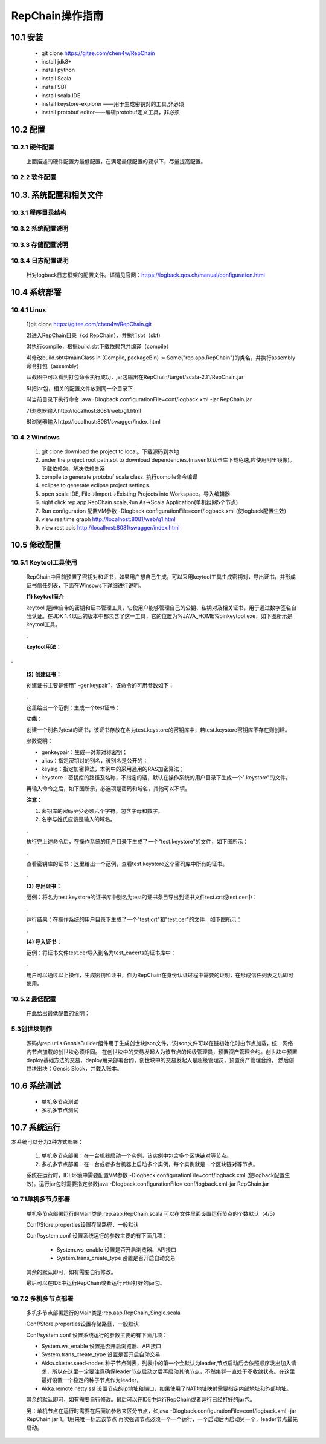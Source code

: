 RepChain操作指南
===========================

10.1 安装
-------------

	* git clone https://gitee.com/chen4w/RepChain
	* install jdk8+
	* install python
	* install Scala
	* install SBT
	* install scala IDE
	* install keystore-explorer ——用于生成密钥对的工具,非必须
	* install protobuf editor——编辑protobuf定义工具，非必须

10.2 配置
----------
10.2.1 硬件配置
++++++++++++++++++

	.. image:: ./images/chapter10/hardwareconf.png
	   :height: 442
	   :width: 1464
	   :scale: 50
	   :alt: 软件配置要求

	上面描述的硬件配置为最低配置，在满足最低配置的要求下，尽量提高配置。

10.2.2 软件配置
+++++++++++++++++

	.. image:: ./images/chapter10/softwareconf.png
	   :height: 898
	   :width: 1464
	   :scale: 50
	   :alt: 软件配置要求

10.3. 系统配置和相关文件
------------------------
10.3.1 程序目录结构
++++++++++++++++++++++

	.. image:: ./images/chapter10/mulujiegou.png
	   :height: 1907
	   :width: 1394
	   :scale: 50
	   :alt: 程序目录结构
   
10.3.2 系统配置说明
++++++++++++++++++++++

	.. image:: ./images/chapter10/sysconf.png
	   :height: 919
	   :width: 1465
	   :scale: 50
	   :alt: 系统配置说明
   
10.3.3 存储配置说明
+++++++++++++++++++++

	.. image:: ./images/chapter10/storeconf.png
	   :height: 316
	   :width: 1464
	   :scale: 50
	   :alt: 系统配置说明

10.3.4 日志配置说明
+++++++++++++++++++++++

	针对logback日志框架的配置文件。详情见官网：https://logback.qos.ch/manual/configuration.html

10.4 系统部署
------------------

10.4.1 Linux
++++++++++++++++

	1)git clone https://gitee.com/chen4w/RepChain.git

	.. image:: ./images/chapter10/gitclone.png
	   :height: 250
	   :width: 1464
	   :scale: 50
	   :alt: 获取RepChain源码
   
	2)进入RepChain目录（cd RepChain），并执行sbt（sbt）

	.. image:: ./images/chapter10/enterRepChain.png
	   :height: 216
	   :width: 1465
	   :scale: 50
	   :alt: 进入RepChain目录

	3)执行compile，根据build.sbt下载依赖包并编译（compile）

	.. image:: ./images/chapter10/compile.png
	   :height: 254
	   :width: 1465
	   :scale: 50
	   :alt: 编译RepChain
	   
	.. image:: ./images/chapter10/compiledone.png
	   :height: 46
	   :width: 1465
	   :scale: 50
	   :alt: 编译RepChainc成功


	4)修改build.sbt中mainClass in (Compile, packageBin) := Some("rep.app.RepChain")的类名，并执行assembly命令打包（assembly）

	.. image:: ./images/chapter10/assembly.png
	   :height: 1217
	   :width: 1465
	   :scale: 50
	   :alt: 打包RepChain

	.. image:: ./images/chapter10/assembly2.png
	   :height: 926
	   :width: 1465
	   :scale: 50
	   :alt: 打包RepChain
	   
	从截图中可以看到打包命令执行成功，jar包输出在RepChain/target/scala-2.11/RepChain.jar

	5)把jar包，相关的配置文件放到同一个目录下

	.. image:: ./images/chapter10/packRepChain.png
	   :height: 93
	   :width: 1465
	   :scale: 50
	   :alt: 集成配置文件

	6)当前目录下执行命令:java -Dlogback.configurationFile=conf/logback.xml -jar RepChain.jar

	.. image:: ./images/chapter10/executeRepChain.png
	   :height: 480
	   :width: 1465
	   :scale: 50
	   :alt: 运行jar包
	   
	7)浏览器输入http://localhost:8081/web/g1.html

	.. image:: ./images/chapter10/RepChain_view.png
	   :height: 716
	   :width: 1465
	   :scale: 50
	   :alt: RepChain可视化界面

	8)浏览器输入http://localhost:8081/swagger/index.html

	.. image:: ./images/chapter10/swaggerui.png
	   :height: 843
	   :width: 1465
	   :scale: 50
	   :alt: swaggerui

10.4.2 Windows
+++++++++++++++++++++

	1. git clone download the project to local。下载源码到本地
	2. under the project root path,sbt to download dependencies.(maven默认仓库下载龟速,应使用阿里镜像)。下载依赖包，解决依赖关系
	3. compile to generate protobuf scala class. 执行compile命令编译
	4. eclipse to generate eclipse project settings.
	5. open scala IDE, File->Import->Existing Projects into Workspace。导入编辑器
	6. right click rep.app.RepChain.scala,Run As->Scala Application(单机组网5个节点)
	7. Run configuration 配置VM参数 -Dlogback.configurationFile=conf/logback.xml (使logback配置生效)
	8. view realtime graph http://localhost:8081/web/g1.html
	9. view rest apis http://localhost:8081/swagger/index.html

10.5 修改配置
-------------------

10.5.1 Keytool工具使用
+++++++++++++++++++++++++

	RepChain中目前预置了密钥对和证书，如果用户想自己生成，可以采用keytool工具生成密钥对，导出证书，并形成证书信任列表，下面在Winsows下详细进行说明。

	**(1) keytool简介**
	
	keytool 是jdk自带的密钥和证书管理工具，它使用户能够管理自己的公钥、私钥对及相关证书，用于通过数字签名自我认证。在JDK 1.4以后的版本中都包含了这一工具，它的位置为%JAVA_HOME%\bin\keytool.exe，如下图所示是keytool工具。
	
	.. image:: ./images/chapter10/keytools.png
	   :height: 635
	   :width: 1238
	   :scale: 50
	   :alt: keytools
	
	.
	
	**keytool用法：**
	
	.. image:: ./images/chapter10/HowToUseKeytool.png
	   :height: 825
	   :width: 1178
	   :scale: 50
	   :alt: keytools使用方法

.
	   
	**(2) 创建证书：**
	
	创建证书主要是使用" -genkeypair"，该命令的可用参数如下：
	
	.. image:: ./images/chapter10/CreateKeystore.png
	   :height: 843
	   :width: 1204
	   :scale: 50
	   :alt: 创建证书
	
	.
	
	这里给出一个范例：生成一个test证书：
	
	.. code-block:: shell
	   :linenos:
	   
	   keytool -genkeypair -alias "test" -keyalg "RSA" -keystore "test.keystore"
	
	**功能：**
	
	创建一个别名为test的证书，该证书存放在名为test.keystore的密钥库中，若test.keystore密钥库不存在则创建。
	
	参数说明：
	
	* genkeypair：生成一对非对称密钥；
	* alias：指定密钥对的别名，该别名是公开的；
	* keyalg：指定加密算法，本例中的采用通用的RAS加密算法；
	* keystore：密钥库的路径及名称，不指定的话，默认在操作系统的用户目录下生成一个".keystore"的文件。
	
	再输入命令之后，如下图所示，必选项是密码和域名，其他可以不填。
	
	**注意：**
	
	1. 密钥库的密码至少必须六个字符，包含字母和数字。
	2. 名字与姓氏应该是输入的域名。
	
	.. image:: ./images/chapter10/CreateKeystoreExp.png
	   :height: 763
	   :width: 1090
	   :scale: 50
	   :alt: 创建证书示例
	
	.
	
	执行完上述命令后，在操作系统的用户目录下生成了一个"test.keystore"的文件，如下图所示：
	
	.. image:: ./images/chapter10/test_keystore.png
	   :height: 497
	   :width: 1219
	   :scale: 50
	   :alt: 已创建的test证书
	
	.
	
	查看密钥库的证书：这里给出一个范例，查看test.keystore这个密码库中所有的证书。
	
	.. code-block:: shell
	   :linenos:
	   
	   keytool -list -keystore test.keystore
	
	.. image:: ./images/chapter10/ViewKeystore.png
	   :height: 754
	   :width: 1077
	   :scale: 50
	   :alt: 查看密钥库证书
	   
	.
	
	**(3) 导出证书：**
	
	范例：将名为test.keystore的证书库中别名为test的证书条目导出到证书文件test.crt或test.cer中：
	
	.. code-block:: shell
	   :linenos:
	   
	   keytool -export -alias test -file test.crt -keystore test.keystore
	   keytool -export -alias test -file test.cer -keystore test.keystore
		
	.. image:: ./images/chapter10/ExportKeystore.png
	   :height: 747
	   :width: 1067
	   :scale: 50
	   :alt: 导出证书
	
	.
	
	运行结果：在操作系统的用户目录下生成了一个"test.crt"和"test.cer"的文件，如下图所示：
	
	.. image:: ./images/chapter10/ExportKeystoreResult.png
	   :height: 643
	   :width: 1364
	   :scale: 50
	   :alt: 导出证书结果
	
	.
	
	**(4) 导入证书：**
		
	范例：将证书文件test.cer导入到名为test_cacerts的证书库中：
	
	.. code-block:: shell
	   :linenos:
	   
	   keytool -import -keystore test_cacerts -file test.cer
	
	.. image:: ./images/chapter10/ImportKeystore.png
	   :height: 815
	   :width: 1126
	   :scale: 50
	   :alt: 导入证书
	  
	.
	
	用户可以通过以上操作，生成密钥和证书，作为RepChain在身份认证过程中需要的证明，在形成信任列表之后即可使用。
	
10.5.2 最低配置
++++++++++++++++

	在此给出最低配置的说明：
	
	.. image:: ./images/chapter10/RowestConf.png
	   :height: 461
	   :width: 1464
	   :scale: 50
	   :alt: 最低配置
	   
5.3创世块制作
+++++++++++++++++++++

	源码内rep.utils.GensisBuilder组件用于生成创世块json文件，该json文件可以在链初始化时由节点加载，统一网络内节点加载的创世块必须相同。
	在创世块中的交易发起人为该节点的超级管理员，预置资产管理合约。创世块中预置deploy基础方法的交易，deploy用来部署合约，创世块中的交易发起人是超级管理员，预置资产管理合约，
	然后创世块出块：Gensis Block，并载入账本。
	
10.6 系统测试
-----------------

	* 单机多节点测试
	* 多机多节点测试

10.7 系统运行
---------------

本系统可以分为2种方式部署：

	1. 单机多节点部署：在一台机器启动一个实例，该实例中包含多个区块链对等节点。
	2. 多机多节点部署：在一台或者多台机器上启动多个实例，每个实例就是一个区块链对等节点。

	系统在运行时，IDE环境中需要配置VM参数 -Dlogback.configurationFile=conf/logback.xml (使logback配置生效)。运行jar包时需要指定参数java -Dlogback.configurationFile= conf/logback.xml-jar RepChain.jar

10.7.1单机多节点部署
++++++++++++++++++++++

	单机多节点部署运行的Main类是:rep.aap.RepChain.scala 可以在文件里面设置运行节点的个数默认（4/5）

	Conf/Store.properties设置存储路径，一般默认
	
	Conf/system.conf 设置系统运行的参数主要的有下面几项：
	
		* System.ws_enable 设置是否开启浏览器、API接口
		* System.trans_create_type 设置是否开启自动交易
	
	其余的默认即可，如有需要自行修改。
	
	最后可以在IDE中运行RepChain或者运行已经打好的jar包。

10.7.2 多机多节点部署
++++++++++++++++++++++++

	多机多节点部署运行的Main类是:rep.aap.RepChain_Single.scala

	Conf/Store.properties设置存储路径，一般默认
	
	Conf/system.conf 设置系统运行的参数主要的有下面几项：
	
	* System.ws_enable 设置是否开启浏览器、API接口
	* System.trans_create_type 设置是否开启自动交易
	* Akka.cluster.seed-nodes 种子节点列表，列表中的第一个会默认为leader,节点启动后会依照顺序发出加入请求，所以在这里一定要注意确保leader节点启动之后再启动其他节点，不然集群一直处于不收敛状态。在这里最好设置一个稳定的种子节点作为leader，
	* Akka.remote.netty.ssl 设置节点的ip地址和端口，如果使用了NAT地址映射需要指定内部地址和外部地址。

	.. image:: ./images/chapter10/multiconf.png
	   :height: 537
	   :width: 1220
	   :scale: 50
	   :alt: 多机组网配置

	其余的默认即可，如有需要自行修改。最后可以在IDE中运行RepChain或者运行已经打好的jar包。

	另：单机节点在运行时需要在后面加参数来区分节点，如java -Dlogback.configurationFile=conf/logback.xml -jar RepChain.jar 1。1用来唯一标志该节点
	再次强调节点必须一个一个运行，一个启动后再启动另一个，leader节点最先启动。
